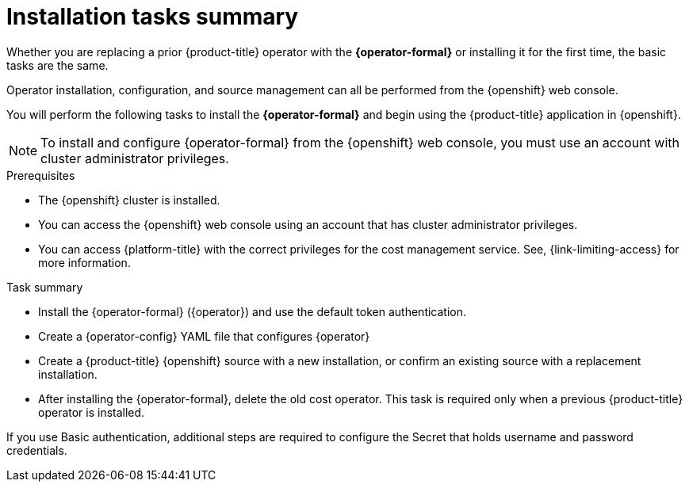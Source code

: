 // Module included in the following assemblies:
//
// assembly-adding-openshift-container-platform-source.adoc
:_content-type: CONCEPT
:experimental:

[id="installation-overview_{context}"]
= Installation tasks summary

[role="_abstract"]
Whether you are replacing a prior {product-title} operator with the *{operator-formal}* or installing it for the first time, the basic tasks are the same.

Operator installation, configuration, and source management can all be performed from the {openshift} web console.

You will perform the following tasks to install the *{operator-formal}* and begin using the {product-title} application in {openshift}.


NOTE: To install and configure {operator-formal} from the {openshift} web console, you must use an account with cluster administrator privileges.

.Prerequisites
- The {openshift} cluster is installed.
- You can access the {openshift} web console using an account that has cluster administrator privileges.
- You can access {platform-title} with the correct privileges for the cost management service. See, {link-limiting-access} for more information. 


.Task summary
* Install the {operator-formal} (+{operator}+) and use the default token authentication.
* Create a {operator-config} YAML file that configures +{operator}+
* Create a {product-title} {openshift} source with a new installation, or confirm an existing source with a replacement installation.
* After installing the {operator-formal}, delete the old cost operator. This task is required only when a previous {product-title} operator is installed.



If you use Basic authentication, additional steps are required to configure the Secret that holds username and password credentials.

